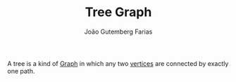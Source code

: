 #+TITLE: Tree Graph
#+AUTHOR: João Gutemberg Farias
#+EMAIL: joao.gutemberg.farias@gmail.com
#+CREATED: [2022-02-17 Thu 12:52]
#+LAST_MODIFIED: [2022-02-17 Thu 12:54]
#+ROAM_TAGS: 

A tree is a kind of [[file:graph.org][Graph]] in which any two [[file:graph_node.org][vertices]] are connected by exactly one path.
